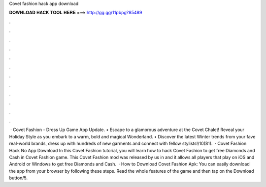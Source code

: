 Covet fashion hack app download

𝐃𝐎𝐖𝐍𝐋𝐎𝐀𝐃 𝐇𝐀𝐂𝐊 𝐓𝐎𝐎𝐋 𝐇𝐄𝐑𝐄 ===> http://gg.gg/11pbpg?85489

.

.

.

.

.

.

.

.

.

.

.

.

 · Covet Fashion - Dress Up Game App Update. • Escape to a glamorous adventure at the Covet Chalet! Reveal your Holiday Style as you embark to a warm, bold and magical Wonderland. • Discover the latest Winter trends from your fave real-world brands, dress up with hundreds of new garments and connect with fellow stylists!/10(81).  · Covet Fashion Hack No App Download In this Covet Fashion tutorial, you will learn how to hack Covet Fashion to get free Diamonds and Cash in Covet Fashion game. This Covet Fashion mod was released by us in and it allows all players that play on iOS and Android or Windows to get free Diamonds and Cash.  · How to Download Covet Fashion Apk: You can easily download the app from your browser by following these steps. Read the whole features of the game and then tap on the Download button/5.
